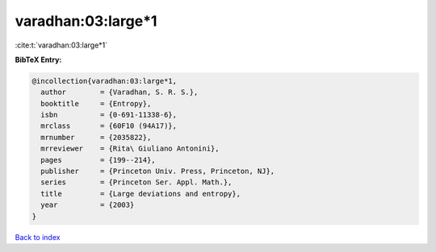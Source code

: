 varadhan:03:large*1
===================

:cite:t:`varadhan:03:large*1`

**BibTeX Entry:**

.. code-block:: bibtex

   @incollection{varadhan:03:large*1,
     author        = {Varadhan, S. R. S.},
     booktitle     = {Entropy},
     isbn          = {0-691-11338-6},
     mrclass       = {60F10 (94A17)},
     mrnumber      = {2035822},
     mrreviewer    = {Rita\ Giuliano Antonini},
     pages         = {199--214},
     publisher     = {Princeton Univ. Press, Princeton, NJ},
     series        = {Princeton Ser. Appl. Math.},
     title         = {Large deviations and entropy},
     year          = {2003}
   }

`Back to index <../By-Cite-Keys.html>`__
